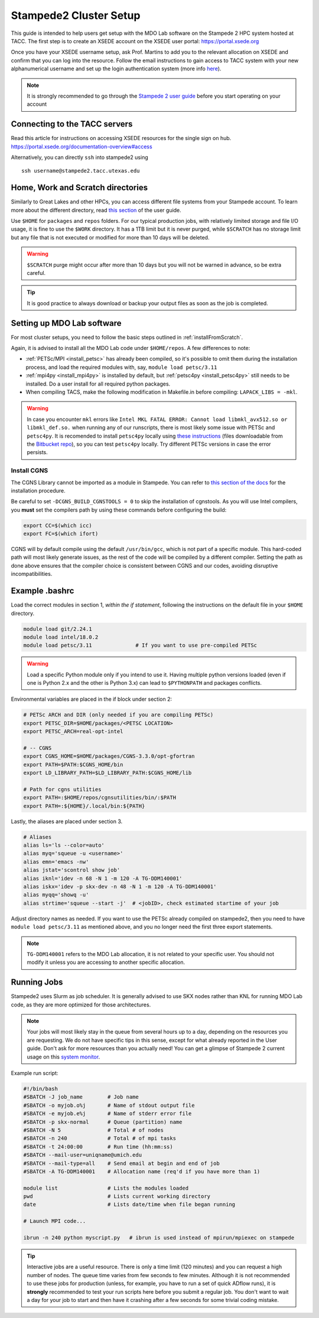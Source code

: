 .. Documentation of a basic setup on the stampede2 cluster.
   Note that the user is assumed to have already gotten an account
   setup, and has access to the login nodes on the cluster.

.. _stampede2:

Stampede2 Cluster Setup
=======================

This guide is intended to help users get setup with the MDO Lab software on the Stampede 2 HPC system hosted at TACC. The first step is to create an XSEDE account on the XSEDE user portal:
https://portal.xsede.org

Once you have your XSEDE username setup, ask Prof. Martins to add you to the relevant allocation on XSEDE and confirm that you can log into the resource.
Follow the email instructions to gain access to TACC system with your new alphanumerical username and set up the login authentication system (more info `here <https://portal.tacc.utexas.edu/tutorials/multifactor-authentication>`_).

.. NOTE ::

   It is strongly recommended to go through the `Stampede 2 user guide <https://portal.tacc.utexas.edu/user-guides/stampede2>`_ before you start operating on your account

Connecting to the TACC servers
------------------------------

Read this article for instructions on accessing XSEDE resources for the single sign on hub.
https://portal.xsede.org/documentation-overview#access

Alternatively, you can directly ``ssh`` into stampede2 using

::

   ssh username@stampede2.tacc.utexas.edu

Home, Work and Scratch directories
----------------------------------

Similarly to Great Lakes and other HPCs, you can access different file systems from your Stampede account. To learn more about the different directory, read `this section <https://portal.tacc.utexas.edu/user-guides/stampede2#overview-filesystems>`_ of the user guide.

Use ``$HOME`` for ``packages`` and ``repos`` folders.
For our typical production jobs, with relatively limited storage and file I/O usage, it is fine to use the ``$WORK`` directory. It has a 1TB limit but it is never purged, while ``$SCRATCH`` has no storage limit but any file that is not executed or modified for more than 10 days will be deleted.

.. WARNING ::

   ``$SCRATCH`` purge might occur after more than 10 days but you will not be warned in advance, so be extra careful.

.. TIP ::

   It is good practice to always download or backup your output files as soon as the job is completed.

.. TODO : add file backup tips
.. TODO : using transfer nodes

Setting up MDO Lab software
---------------------------
For most cluster setups, you need to follow the basic steps outlined in :ref:`installFromScratch`.

Again, it is advised to install all the MDO Lab code under ``$HOME/repos``. A few differences to note:

- :ref:`PETSc/MPI <install_petsc>` has already been compiled, so it's possible to omit them during the installation process, and load the required modules with, say, ``module load petsc/3.11``

- :ref:`mpi4py <install_mpi4py>` is installed by default, but :ref:`petsc4py <install_petsc4py>` still needs to be installed. Do a user install for all required python packages.

- When compiling TACS, make the following modification in Makefile.in before compiling: ``LAPACK_LIBS = -mkl``.

.. WARNING ::

   In case you encounter ``mkl`` errors like ``Intel MKL FATAL ERROR: Cannot load libmkl_avx512.so or libmkl_def.so.`` when running any of our runscripts, there is most likely some issue with PETSc and ``petsc4py``. It is recomended to install ``petsc4py`` locally using `these instructions <https://petsc4py.readthedocs.io/en/stable/install.html>`_ (files downloadable from the `Bitbucket repo <https://bitbucket.org/petsc/petsc4py/downloads/>`_), so you can test ``petsc4py`` locally. Try different PETSc versions in case the error persists.

Install CGNS
~~~~~~~~~~~~

The CGNS Library cannot be imported as a module in Stampede. You can refer to `this section of the docs <http://mdolab.engin.umich.edu/docs/installInstructions/install3rdPartyPackages.html#install-cgns>`_ for the installation procedure.

Be careful to set ``-DCGNS_BUILD_CGNSTOOLS = 0`` to skip the installation of cgnstools.
As you will use Intel compilers, you **must** set the compilers path by using these commands before configuring the build:

.. code-block :: bash

   export CC=$(which icc)
   export FC=$(which ifort)

CGNS will by default compile using the default ``/usr/bin/gcc``, which is not part of a specific module. This hard-coded path will most likely generate issues, as the rest of the code will be compiled by a different compiler. Setting the path as done above ensures that the compiler choice is consistent between CGNS and our codes, avoiding disruptive incompatibilities.


Example .bashrc
------------------
Load the correct modules in section 1, `within the if statement`, following the instructions on the default file in your ``$HOME`` directory.

.. code-block:: bash

   module load git/2.24.1
   module load intel/18.0.2
   module load petsc/3.11              # If you want to use pre-compiled PETSc

.. WARNING :: 

   Load a specific Python module only if you intend to use it. Having multiple python versions loaded (even if one is Python 2.x and the other is Python 3.x) can lead to ``$PYTHONPATH`` and packages conflicts.

Environmental variables are placed in the if block under section 2:

.. code-block:: bash

   # PETSc ARCH and DIR (only needed if you are compiling PETSc)
   export PETSC_DIR=$HOME/packages/<PETSC LOCATION>
   export PETSC_ARCH=real-opt-intel

   # -- CGNS
   export CGNS_HOME=$HOME/packages/CGNS-3.3.0/opt-gfortran
   export PATH=$PATH:$CGNS_HOME/bin
   export LD_LIBRARY_PATH=$LD_LIBRARY_PATH:$CGNS_HOME/lib

   # Path for cgns utilities
   export PATH=:$HOME/repos/cgnsutilities/bin/:$PATH
   export PATH=:${HOME}/.local/bin:${PATH}

Lastly, the aliases are placed under section 3.

.. code-block:: bash

   # Aliases
   alias ls='ls --color=auto'
   alias myq='squeue -u <username>'
   alias emn='emacs -nw'
   alias jstat='scontrol show job'
   alias iknl='idev -n 68 -N 1 -m 120 -A TG-DDM140001'
   alias iskx='idev -p skx-dev -n 48 -N 1 -m 120 -A TG-DDM140001'
   alias myqq='showq -u'
   alias strtime='squeue --start -j'  # <jobID>, check estimated startime of your job

Adjust directory names as needed. If you want to use the PETSc already compiled on stampede2, then you need to have ``module load petsc/3.11`` as mentioned above, and you no longer need the first three export statements.

.. NOTE ::

   ``TG-DDM140001`` refers to the MDO Lab allocation, it is not related to your specific user. You should not modify it unless you are accessing to another specific allocation.

Running Jobs
------------
Stampede2 uses Slurm as job scheduler. It is generally advised to use SKX nodes rather than KNL for running MDO Lab code, as they are more optimized for those architectures.

.. NOTE ::

   Your jobs will most likely stay in the queue from several hours up to a day, depending on the resources you are requesting. We do not have specific tips in this sense, except for what already reported in the User guide. Don't ask for more resources than you actually need! You can get a glimpse of Stampede 2 current usage on this `system monitor <https://portal.tacc.utexas.edu/system-monitor>`_.

Example run script:

.. code-block:: bash
    
    #!/bin/bash
    #SBATCH -J job_name        # Job name
    #SBATCH -o myjob.o%j       # Name of stdout output file
    #SBATCH -e myjob.e%j       # Name of stderr error file
    #SBATCH -p skx-normal      # Queue (partition) name
    #SBATCH -N 5               # Total # of nodes
    #SBATCH -n 240             # Total # of mpi tasks
    #SBATCH -t 24:00:00        # Run time (hh:mm:ss)
    #SBATCH --mail-user=uniqname@umich.edu
    #SBATCH --mail-type=all    # Send email at begin and end of job
    #SBATCH -A TG-DDM140001    # Allocation name (req'd if you have more than 1)

    module list                # Lists the modules loaded
    pwd                        # Lists current working directory
    date                       # Lists date/time when file began running

    # Launch MPI code...

    ibrun -n 240 python myscript.py   # ibrun is used instead of mpirun/mpiexec on stampede

.. TIP ::

   Interactive jobs are a useful resource. There is only a time limit (120 minutes) and you can request a high number of nodes. The queue time varies from few seconds to few minutes. Although it is not recommended to use these jobs for production (unless, for example, you have to run a set of quick ADflow runs), it is **strongly** recommended to test your run scripts here before you submit a regular job. You don't want to wait a day for your job to start and then have it crashing after a few seconds for some trivial coding mistake.
